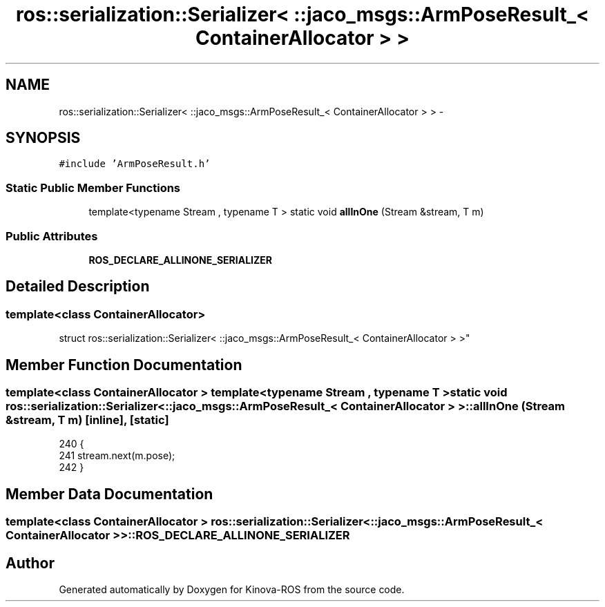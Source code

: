 .TH "ros::serialization::Serializer< ::jaco_msgs::ArmPoseResult_< ContainerAllocator > >" 3 "Thu Mar 3 2016" "Version 1.0.1" "Kinova-ROS" \" -*- nroff -*-
.ad l
.nh
.SH NAME
ros::serialization::Serializer< ::jaco_msgs::ArmPoseResult_< ContainerAllocator > > \- 
.SH SYNOPSIS
.br
.PP
.PP
\fC#include 'ArmPoseResult\&.h'\fP
.SS "Static Public Member Functions"

.in +1c
.ti -1c
.RI "template<typename Stream , typename T > static void \fBallInOne\fP (Stream &stream, T m)"
.br
.in -1c
.SS "Public Attributes"

.in +1c
.ti -1c
.RI "\fBROS_DECLARE_ALLINONE_SERIALIZER\fP"
.br
.in -1c
.SH "Detailed Description"
.PP 

.SS "template<class ContainerAllocator>
.br
struct ros::serialization::Serializer< ::jaco_msgs::ArmPoseResult_< ContainerAllocator > >"

.SH "Member Function Documentation"
.PP 
.SS "template<class ContainerAllocator > template<typename Stream , typename T > static void ros::serialization::Serializer< ::\fBjaco_msgs::ArmPoseResult_\fP< ContainerAllocator > >::allInOne (Stream & stream, T m)\fC [inline]\fP, \fC [static]\fP"

.PP
.nf
240     {
241       stream\&.next(m\&.pose);
242     }
.fi
.SH "Member Data Documentation"
.PP 
.SS "template<class ContainerAllocator > ros::serialization::Serializer< ::\fBjaco_msgs::ArmPoseResult_\fP< ContainerAllocator > >::ROS_DECLARE_ALLINONE_SERIALIZER"


.SH "Author"
.PP 
Generated automatically by Doxygen for Kinova-ROS from the source code\&.
